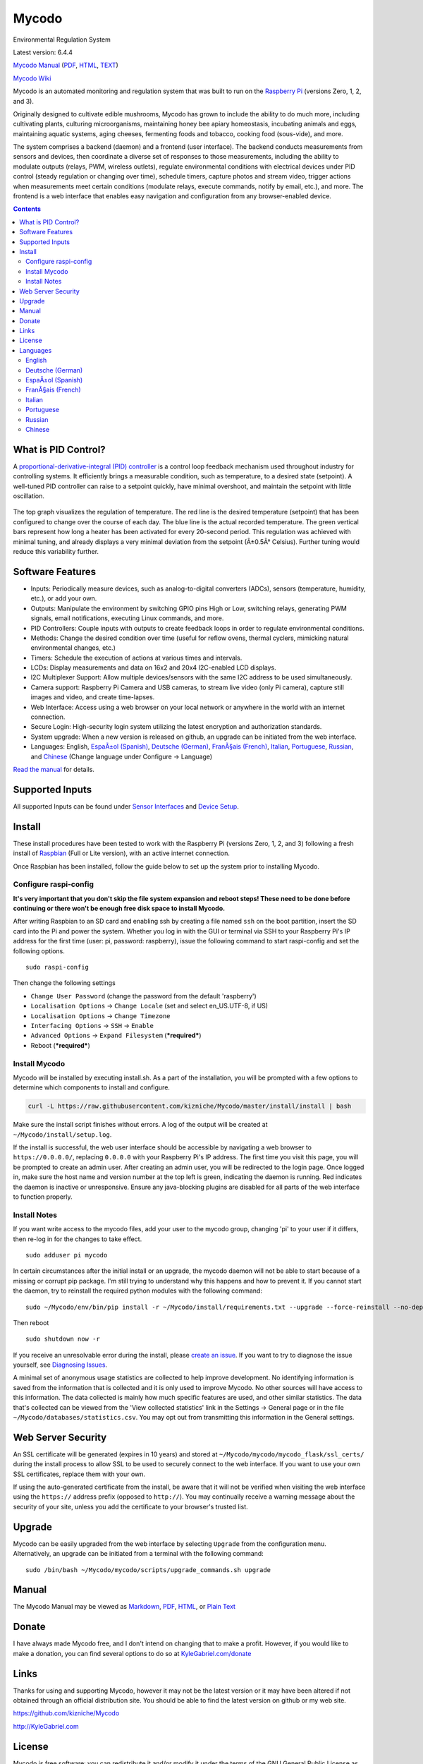 Mycodo
======

Environmental Regulation System

Latest version: 6.4.4 |Build Status| |Codacy Badge| |DOI|

`Mycodo Manual <https://github.com/kizniche/Mycodo/blob/master/mycodo-manual.rst>`__
(`PDF <https://github.com/kizniche/Mycodo/raw/master/mycodo-manual.pdf>`__,
`HTML <http://htmlpreview.github.io/?https://github.com/kizniche/Mycodo/blob/master/mycodo-manual.html>`__,
`TEXT <https://raw.githubusercontent.com/kizniche/Mycodo/master/mycodo-manual.txt>`__)

`Mycodo Wiki <https://github.com/kizniche/Mycodo/wiki>`__

Mycodo is an automated monitoring and regulation system that was built
to run on the `Raspberry
Pi <https://en.wikipedia.org/wiki/Raspberry_Pi>`__ (versions Zero, 1, 2,
and 3).

Originally designed to cultivate edible mushrooms, Mycodo has grown to
include the ability to do much more, including cultivating plants,
culturing microorganisms, maintaining honey bee apiary homeostasis,
incubating animals and eggs, maintaining aquatic systems, aging cheeses,
fermenting foods and tobacco, cooking food (sous-vide), and more.

The system comprises a backend (daemon) and a frontend (user interface).
The backend conducts measurements from sensors and devices, then
coordinate a diverse set of responses to those measurements, including
the ability to modulate outputs (relays, PWM, wireless outlets),
regulate environmental conditions with electrical devices under PID
control (steady regulation or changing over time), schedule timers,
capture photos and stream video, trigger actions when measurements meet
certain conditions (modulate relays, execute commands, notify by email,
etc.), and more. The frontend is a web interface that enables easy
navigation and configuration from any browser-enabled device.

.. contents::
   :depth: 3


What is PID Control?
--------------------

A `proportional-derivative-integral (PID)
controller <https://en.wikipedia.org/wiki/PID_controller>`__ is a
control loop feedback mechanism used throughout industry for controlling
systems. It efficiently brings a measurable condition, such as
temperature, to a desired state (setpoint). A well-tuned PID controller
can raise to a setpoint quickly, have minimal overshoot, and maintain
the setpoint with little oscillation.

.. figure:: manual_images/PID-animation.gif
   :alt: PID Animation


|Mycodo|

The top graph visualizes the regulation of temperature. The red line is
the desired temperature (setpoint) that has been configured to change
over the course of each day. The blue line is the actual recorded
temperature. The green vertical bars represent how long a heater has
been activated for every 20-second period. This regulation was achieved
with minimal tuning, and already displays a very minimal deviation from
the setpoint (Â±0.5Â° Celsius). Further tuning would reduce this
variability further.

Software Features
-----------------

-  Inputs: Periodically measure devices, such as analog-to-digital
   converters (ADCs), sensors (temperature, humidity, etc.), or add your
   own.
-  Outputs: Manipulate the environment by switching GPIO pins High or
   Low, switching relays, generating PWM signals, email notifications,
   executing Linux commands, and more.
-  PID Controllers: Couple inputs with outputs to create feedback loops
   in order to regulate environmental conditions.
-  Methods: Change the desired condition over time (useful for reflow
   ovens, thermal cyclers, mimicking natural environmental changes,
   etc.)
-  Timers: Schedule the execution of actions at various times and
   intervals.
-  LCDs: Display measurements and data on 16x2 and 20x4 I2C-enabled LCD
   displays.
-  I2C Multiplexer Support: Allow multiple devices/sensors with the same
   I2C address to be used simultaneously.
-  Camera support: Raspberry Pi Camera and USB cameras, to stream live
   video (only Pi camera), capture still images and video, and create
   time-lapses.
-  Web Interface: Access using a web browser on your local network or
   anywhere in the world with an internet connection.
-  Secure Login: High-security login system utilizing the latest
   encryption and authorization standards.
-  System upgrade: When a new version is released on github, an upgrade
   can be initiated from the web interface.
-  Languages: English, `EspaÃ±ol (Spanish) <#espa%C3%B1ol-spanish>`__,
   `Deutsche (German) <#deutsche-german>`__,
   `FranÃ§ais (French) <#fran%C3%A7ais-french>`__,
   `Italian <#italian>`__,
   `Portuguese <#portuguese>`__,
   `Russian <#russian>`__, and
   `Chinese <#chinese>`__ (Change
   language under Configure -> Language)

`Read the manual <#manual>`__ for details.

Supported Inputs
----------------

All supported Inputs can be found under `Sensor
Interfaces <https://github.com/kizniche/Mycodo/blob/master/mycodo-manual.rst#sensor-interfaces>`__
and `Device
Setup <https://github.com/kizniche/Mycodo/blob/master/mycodo-manual.rst#device-setup>`__.

Install
-------

These install procedures have been tested to work with the Raspberry Pi
(versions Zero, 1, 2, and 3) following a fresh install of
`Raspbian <https://www.raspberrypi.org/downloads/raspbian/>`__ (Full or
Lite version), with an active internet connection.

Once Raspbian has been installed, follow the guide below to set up the
system prior to installing Mycodo.

Configure raspi-config
~~~~~~~~~~~~~~~~~~~~~~

**It's very important that you don't skip the file system expansion and
reboot steps! These need to be done before continuing or there won't be
enough free disk space to install Mycodo.**

After writing Raspbian to an SD card and enabling ssh by creating a file
named ``ssh`` on the boot partition, insert the SD card into the Pi and
power the system. Whether you log in with the GUI or terminal via SSH to
your Raspberry Pi's IP address for the first time (user: pi, password:
raspberry), issue the following command to start raspi-config and set
the following options.

::

    sudo raspi-config

Then change the following settings

-  ``Change User Password`` (change the password from the default
   'raspberry')
-  ``Localisation Options`` -> ``Change Locale`` (set and select
   en\_US.UTF-8, if US)
-  ``Localisation Options`` -> ``Change Timezone``
-  ``Interfacing Options`` -> ``SSH`` -> ``Enable``
-  ``Advanced Options`` -> ``Expand Filesystem`` (***required***)
-  Reboot (***required***)

Install Mycodo
~~~~~~~~~~~~~~

Mycodo will be installed by executing install.sh. As a part of the
installation, you will be prompted with a few options to determine which
components to install and configure.

.. code:: bash

    curl -L https://raw.githubusercontent.com/kizniche/Mycodo/master/install/install | bash


Make sure the install script finishes without errors. A log of the
output will be created at ``~/Mycodo/install/setup.log``.

If the install is successful, the web user interface should be
accessible by navigating a web browser to ``https://0.0.0.0/``,
replacing ``0.0.0.0`` with your Raspberry Pi's IP address. The first
time you visit this page, you will be prompted to create an admin user.
After creating an admin user, you will be redirected to the login page.
Once logged in, make sure the host name and version number at the top
left is green, indicating the daemon is running. Red indicates the
daemon is inactive or unresponsive. Ensure any java-blocking plugins are
disabled for all parts of the web interface to function properly.

Install Notes
~~~~~~~~~~~~~

If you want write access to the mycodo files, add your user to the
mycodo group, changing 'pi' to your user if it differs, then re-log in
for the changes to take effect.

::

    sudo adduser pi mycodo

In certain circumstances after the initial install or an upgrade, the
mycodo daemon will not be able to start because of a missing or corrupt
pip package. I'm still trying to understand why this happens and how to
prevent it. If you cannot start the daemon, try to reinstall the
required python modules with the following command:

::

    sudo ~/Mycodo/env/bin/pip install -r ~/Mycodo/install/requirements.txt --upgrade --force-reinstall --no-deps

Then reboot

::

    sudo shutdown now -r

If you receive an unresolvable error during the install, please `create
an issue <https://github.com/kizniche/Mycodo/issues>`__. If you want to
try to diagnose the issue yourself, see `Diagnosing
Issues <#diagnosing-issues>`__.

A minimal set of anonymous usage statistics are collected to help
improve development. No identifying information is saved from the
information that is collected and it is only used to improve Mycodo. No
other sources will have access to this information. The data collected
is mainly how much specific features are used, and other similar
statistics. The data that's collected can be viewed from the 'View
collected statistics' link in the Settings -> General page or in the
file ``~/Mycodo/databases/statistics.csv``. You may opt out from
transmitting this information in the General settings.

Web Server Security
-------------------

An SSL certificate will be generated (expires in 10 years) and stored at
``~/Mycodo/mycodo/mycodo_flask/ssl_certs/`` during the install process
to allow SSL to be used to securely connect to the web interface. If you
want to use your own SSL certificates, replace them with your own.

If using the auto-generated certificate from the install, be aware that
it will not be verified when visiting the web interface using the
``https://`` address prefix (opposed to ``http://``). You may
continually receive a warning message about the security of your site,
unless you add the certificate to your browser's trusted list.

Upgrade
-------

Mycodo can be easily upgraded from the web interface by selecting
``Upgrade`` from the configuration menu. Alternatively, an upgrade can
be initiated from a terminal with the following command:

::

    sudo /bin/bash ~/Mycodo/mycodo/scripts/upgrade_commands.sh upgrade

Manual
------

The Mycodo Manual may be viewed as
`Markdown <https://github.com/kizniche/Mycodo/blob/master/mycodo-manual.rst>`__,
`PDF <https://github.com/kizniche/Mycodo/raw/master/mycodo-manual.pdf>`__,
`HTML <http://htmlpreview.github.io/?https://github.com/kizniche/Mycodo/blob/master/mycodo-manual.html>`__,
or `Plain
Text <https://raw.githubusercontent.com/kizniche/Mycodo/master/mycodo-manual.txt>`__

Donate
------

I have always made Mycodo free, and I don't intend on changing that to
make a profit. However, if you would like to make a donation, you can
find several options to do so at
`KyleGabriel.com/donate <http://kylegabriel.com/donate>`__

Links
-----

Thanks for using and supporting Mycodo, however it may not be the latest
version or it may have been altered if not obtained through an official
distribution site. You should be able to find the latest version on
github or my web site.

https://github.com/kizniche/Mycodo

http://KyleGabriel.com

License
-------

Mycodo is free software: you can redistribute it and/or modify it under
the terms of the GNU General Public License as published by the Free
Software Foundation, either version 3 of the License, or (at your
option) any later version.

Mycodo is distributed in the hope that it will be useful, but WITHOUT
ANY WARRANTY; without even the implied warranty of MERCHANTABILITY or
FITNESS FOR A PARTICULAR PURPOSE. See the `GNU General Public
License <http://www.gnu.org/licenses/gpl-3.0.en.html>`__ for more
details.

A full copy of the GNU General Public License can be found at
http://www.gnu.org/licenses/gpl-3.0.en.html

This software includes third party open source software components.
Please see individual files for license information, if applicable.

Languages
---------

-  Native: English
-  Complete: `EspaÃ±ol (Spanish) <#espa%C3%B1ol-spanish>`__,
   `Deutsche (German) <#deutsche-german>`__,
   `FranÃ§ais (French) <#fran%C3%A7ais-french>`__,
   `Italian <#italian>`__,
   `Portuguese <#portuguese>`__,
   `Russian <#russian>`__, and
   `Chinese <#chinese>`__

By default, mycodo will display the default language set by your browser. You may also
force a language in the settings at ``[Gear Icon]`` -> ``Configure`` ->
``General`` -> ``Language``

If you would like to improve the translations, you can submit a pull request with an
amended .po file from ~/Mycodo/mycodo/mycodo_flask/translations/ or start a
`New Issue <https://github.com/kizniche/Mycodo/issues/new>`__ detailing the corrections.

English
~~~~~~~

The native language used in the software.

Deutsche (German)
~~~~~~~~~~~~~~~~~

Mycodo ist ein automatisiertes Ãœberwachungs- und Regelsystem, das auf
dem Raspberry Pi (Versionen Zero, 1, 2 und 3) lÃ¤uft.

UrsprÃ¼nglich zur Kultivierung von essbaren Pilzen entwickelt, hat Mycodo
die FÃ¤higkeit, viel mehr zu tun, einschlieÃŸlich der Kultivierung von
Pflanzen, Kultivierung von Mikroorganismen, Aufrechterhaltung der
Imkerei-HomÃ¶ostase, Inkubation von Tieren und Eiern, Aufrechterhaltung
aquatischer Systeme, Alterung von KÃ¤se, Fermentierung von Lebensmitteln
und Tabak, Kochen Essen (sous-vide) und mehr.

Das System umfasst ein Backend (Daemon) und ein Frontend
(Benutzerschnittstelle). Das Backend fÃ¼hrt Messungen von Sensoren und
GerÃ¤ten durch und koordiniert dann verschiedene Reaktionen auf diese
Messungen, einschlieÃŸlich der FÃ¤higkeit, AusgÃ¤nge (Relais, PWM,
drahtlose AusgÃ¤nge) zu modulieren, Umgebungsbedingungen mit elektrischen
GerÃ¤ten unter PID-Kontrolle zu regulieren (stetige Regelung oder
Umschaltung) Zeit), Timer planen, Fotos aufnehmen und Videos streamen,
Aktionen auslÃ¶sen, wenn Messungen bestimmte Bedingungen erfÃ¼llen (Relais
modulieren, Befehle ausfÃ¼hren, per E-Mail benachrichtigen usw.) und
vieles mehr. Das Frontend ist eine Webschnittstelle, die eine einfache
Navigation und Konfiguration von jedem browserfÃ¤higen GerÃ¤t ermÃ¶glicht.

EspaÃ±ol (Spanish)
~~~~~~~~~~~~~~~~~

Mycodo es un sistema de control remoto y automatizado con un enfoque en
la modulaciÃ³n de las condiciones ambientales. Fue construido para
ejecutarse en el Raspberry Pi (versiones Zero, 1, 2 y 3) y tiene como
objetivo ser fÃ¡cil de instalar y operar.

El sistema central coordina un conjunto diverso de respuestas a las
mediciones de sensores, incluyendo acciones tales como grabaciÃ³n de
cÃ¡mara, notificaciones por correo electrÃ³nico, activaciÃ³n /
desactivaciÃ³n de relÃ©s, regulaciÃ³n con control PID y mÃ¡s.

Mycodo se ha utilizado para cultivar hongos gourmet, cultivar plantas,
cultivar microorganismos, mantener la homeostasis del apiario de abejas,
incubar huevos de serpiente y animales jÃ³venes, envejecer quesos,
fermentar alimentos, mantener sistemas acuÃ¡ticos y mucho mÃ¡s.

FranÃ§ais (French)
~~~~~~~~~~~~~~~~~

Mycodo est un systÃ¨me de surveillance Ã  distance et de rÃ©gulation
automatisÃ©e, axÃ© sur la modulation des conditions environnementales. Il
a Ã©tÃ© construit pour exÃ©cuter dans le Raspberry Pi (versions Zero, 1, 2
et 3) et vise Ã  Ãªtre facile Ã  installer et Ã  utiliser.

Le systÃ¨me de base coordonne un ensemble divers de rÃ©ponses aux mesures
de capteurs, y compris des actions telles que l'enregistrement de
camÃ©ra, les notifications par courrier Ã©lectronique, l'activation /
dÃ©sactivation de relais, la rÃ©gulation avec contrÃ´le PID, et plus
encore.

Mycodo a Ã©tÃ© utilisÃ© pour cultiver des champignons gourmands, cultiver
des plantes, cultiver des micro-organismes, entretenir l'homÃ©ostasie du
rucher des abeilles, incuber les Å“ufs de serpent et les jeunes animaux,
vieillir les fromages, fermenter les aliments, entretenir les systÃ¨mes
aquatiques et plus encore.

Italian
~~~~~~~

Mycodo Ã¨ un sistema di monitoraggio e regolazione automatico che Ã¨
stato creato per funzionare su Raspberry Pi (versioni Zero, 1, 2 e 3).

Originariamente progettato per coltivare funghi commestibili, Mycodo
Ã¨ cresciuto fino a comprendere la possibilitÃ  di fare molto di piÃ¹,
coltivando piante, coltivando microrganismi, mantenendo l'omeostasi
delle api apistiche del miele, incubando animali e uova, mantenendo
sistemi acquatici, formaggi stagionati, alimenti fermentati e tabacco,
cucinando cibo (sous-vide), e altro ancora.

Il sistema comprende un backend (demone) e un frontend (interfaccia
utente). Il back-end esegue misurazioni da sensori e dispositivi,
quindi coordina una serie diversificata di risposte a tali misurazioni,
inclusa la possibilitÃ  di modulare le uscite (relÃ¨, PWM, prese wireless),
regola le condizioni ambientali con dispositivi elettrici sotto controllo
PID (regolazione costante o commutazione tempo), programmare i timer,
acquisire foto e riprodurre video in streaming, attivare azioni quando
le misurazioni soddisfano determinate condizioni (moduli relÃ¨, comandi
di esecuzione, notifica via e-mail, ecc.) e altro. Il frontend Ã¨
un'interfaccia web che consente una facile navigazione e configurazione
da qualsiasi dispositivo abilitato per il browser.

Portuguese
~~~~~~~~~~
Mycodo Ã© um sistema automatizado de monitoramento e regulaÃ§Ã£o que foi
construÃ­do para rodar no Raspberry Pi (versÃµes Zero, 1, 2 e 3).

Originalmente projetado para cultivar cogumelos comestÃ­veis, o Mycodo
cresceu para incluir a capacidade de fazer muito mais, incluindo
cultivar plantas, cultivar microorganismos, manter a homeostase do
apiÃ¡rio de abelhas, incubar animais e ovos, manter sistemas aquÃ¡ticos,
queijos envelhecidos, fermentar alimentos e tabaco, cozinhar comida
(sous-vide) e muito mais.

O sistema compreende um backend (daemon) e um frontend (interface de
usuÃ¡rio). O backend realiza mediÃ§Ãµes a partir de sensores e dispositivos
e coordena um conjunto diversificado de respostas a essas mediÃ§Ãµes,
incluindo a capacidade de modular saÃ­das (relÃ©s, PWM, tomadas sem fio),
regular condiÃ§Ãµes ambientais com dispositivos elÃ©tricos sob controle PID
(regulaÃ§Ã£o estÃ¡vel ou troca tempo), agendar cronÃ´metros, capturar fotos
e transmitir vÃ­deo, desencadear aÃ§Ãµes quando as mediÃ§Ãµes atenderem a
determinadas condiÃ§Ãµes (modular relÃ©s, executar comandos, notificar por
e-mail etc.) e muito mais. O frontend Ã© uma interface da Web que permite
fÃ¡cil navegaÃ§Ã£o e configuraÃ§Ã£o a partir de qualquer dispositivo
habilitado para navegador.

Russian
~~~~~~~

ÐŸÐµÑ€Ð²Ð¾Ð½Ð°Ñ‡Ð°Ð»ÑŒÐ½Ð¾ Ñ€Ð°Ð·Ñ€Ð°Ð±Ð¾Ñ‚Ð°Ð½Ð½Ñ‹Ð¹ Ð´Ð»Ñ� Ð²Ñ‹Ñ€Ð°Ñ‰Ð¸Ð²Ð°Ð½Ð¸Ñ� Ñ�ÑŠÐµÐ´Ð¾Ð±Ð½Ñ‹Ñ… Ð³Ñ€Ð¸Ð±Ð¾Ð², Mycodo
Ð²Ñ‹Ñ€Ð¾Ñ�, Ñ‡Ñ‚Ð¾Ð±Ñ‹ Ð²ÐºÐ»ÑŽÑ‡Ð°Ñ‚ÑŒ Ð² Ñ�ÐµÐ±Ñ� Ñ�Ð¿Ð¾Ñ�Ð¾Ð±Ð½Ð¾Ñ�Ñ‚ÑŒ Ð´ÐµÐ»Ð°Ñ‚ÑŒ Ð³Ð¾Ñ€Ð°Ð·Ð´Ð¾ Ð±Ð¾Ð»ÑŒÑˆÐµ, Ð² Ñ‚Ð¾Ð¼
Ñ‡Ð¸Ñ�Ð»Ðµ Ð²Ñ‹Ñ€Ð°Ñ‰Ð¸Ð²Ð°Ñ‚ÑŒ Ñ€Ð°Ñ�Ñ‚ÐµÐ½Ð¸Ñ�, ÐºÑƒÐ»ÑŒÑ‚Ð¸Ð²Ð¸Ñ€Ð¾Ð²Ð°Ñ‚ÑŒ Ð¼Ð¸ÐºÑ€Ð¾Ð¾Ñ€Ð³Ð°Ð½Ð¸Ð·Ð¼Ñ‹, Ð¿Ð¾Ð´Ð´ÐµÑ€Ð¶Ð¸Ð²Ð°Ñ‚ÑŒ
Ð³Ð¾Ð¼ÐµÐ¾Ñ�Ñ‚Ð°Ð· Ð¼ÐµÐ´Ð¾Ð½Ð¾Ñ�Ð½Ð¾Ð¹ Ð¿Ñ‡ÐµÐ»Ñ‹, Ð¸Ð½ÐºÑƒÐ±Ð¸Ñ€Ð¾Ð²Ð°Ñ‚ÑŒ Ð¶Ð¸Ð²Ð¾Ñ‚Ð½Ñ‹Ñ… Ð¸ Ñ�Ð¹Ñ†Ð°, Ð¿Ð¾Ð´Ð´ÐµÑ€Ð¶Ð¸Ð²Ð°Ñ‚ÑŒ
Ð²Ð¾Ð´Ð½Ñ‹Ðµ Ñ�Ð¸Ñ�Ñ‚ÐµÐ¼Ñ‹, Ñ�Ñ‚Ð°Ñ€ÐµÑŽÑ‰Ð¸Ðµ Ñ�Ñ‹Ñ€Ñ‹, Ñ„ÐµÑ€Ð¼ÐµÐ½Ñ‚Ð¸Ñ€Ð¾Ð²Ð°Ñ‚ÑŒ Ð¿Ñ€Ð¾Ð´ÑƒÐºÑ‚Ñ‹ Ð¸ Ñ‚Ð°Ð±Ð°Ðº,
Ð³Ð¾Ñ‚Ð¾Ð²Ð¸Ñ‚ÑŒ ÐµÐ´Ð° (sous-vide) Ð¸ Ð¼Ð½Ð¾Ð³Ð¾Ðµ Ð´Ñ€ÑƒÐ³Ð¾Ðµ.

Ð¡Ð¸Ñ�Ñ‚ÐµÐ¼Ð° Ñ�Ð¾Ð´ÐµÑ€Ð¶Ð¸Ñ‚ Ð±Ñ�ÐºÑ�Ð½Ð´ (Ð´ÐµÐ¼Ð¾Ð½) Ð¸ Ð¸Ð½Ñ‚ÐµÑ€Ñ„ÐµÐ¹Ñ� (Ð¿Ð¾Ð»ÑŒÐ·Ð¾Ð²Ð°Ñ‚ÐµÐ»ÑŒÑ�ÐºÐ¸Ð¹
Ð¸Ð½Ñ‚ÐµÑ€Ñ„ÐµÐ¹Ñ�). Ð‘Ñ�ÐºÑ�Ð½Ð´ Ð²Ñ‹Ð¿Ð¾Ð»Ð½Ñ�ÐµÑ‚ Ð¸Ð·Ð¼ÐµÑ€ÐµÐ½Ð¸Ñ� Ð¾Ñ‚ Ð´Ð°Ñ‚Ñ‡Ð¸ÐºÐ¾Ð² Ð¸ ÑƒÑ�Ñ‚Ñ€Ð¾Ð¹Ñ�Ñ‚Ð², Ð·Ð°Ñ‚ÐµÐ¼
ÐºÐ¾Ð¾Ñ€Ð´Ð¸Ð½Ð¸Ñ€ÑƒÐµÑ‚ Ñ€Ð°Ð·Ð½Ð¾Ð¾Ð±Ñ€Ð°Ð·Ð½Ñ‹Ðµ Ð¾Ñ‚Ð²ÐµÑ‚Ñ‹ Ð½Ð° Ñ�Ñ‚Ð¸ Ð¸Ð·Ð¼ÐµÑ€ÐµÐ½Ð¸Ñ�, Ð² Ñ‚Ð¾Ð¼ Ñ‡Ð¸Ñ�Ð»Ðµ
Ð²Ð¾Ð·Ð¼Ð¾Ð¶Ð½Ð¾Ñ�Ñ‚ÑŒ Ð¼Ð¾Ð´ÑƒÐ»Ð¸Ñ€Ð¾Ð²Ð°Ñ‚ÑŒ Ð²Ñ‹Ñ…Ð¾Ð´Ñ‹ (Ñ€ÐµÐ»Ðµ, Ð¨Ð˜Ðœ, Ð±ÐµÑ�Ð¿Ñ€Ð¾Ð²Ð¾Ð´Ð½Ñ‹Ðµ Ñ€Ð¾Ð·ÐµÑ‚ÐºÐ¸),
Ñ€ÐµÐ³ÑƒÐ»Ð¸Ñ€Ð¾Ð²Ð°Ñ‚ÑŒ ÑƒÑ�Ð»Ð¾Ð²Ð¸Ñ� Ð¾ÐºÑ€ÑƒÐ¶Ð°ÑŽÑ‰ÐµÐ¹ Ñ�Ñ€ÐµÐ´Ñ‹ Ñ� Ð¿Ð¾Ð¼Ð¾Ñ‰ÑŒÑŽ Ñ�Ð»ÐµÐºÑ‚Ñ€Ð¸Ñ‡ÐµÑ�ÐºÐ¸Ñ… ÑƒÑ�Ñ‚Ñ€Ð¾Ð¹Ñ�Ñ‚Ð²
Ð¿Ð¾Ð´ ÐŸÐ˜Ð”-Ñ€ÐµÐ³ÑƒÐ»Ð¸Ñ€Ð¾Ð²Ð°Ð½Ð¸ÐµÐ¼ (ÑƒÑ�Ñ‚Ð¾Ð¹Ñ‡Ð¸Ð²Ð¾Ðµ Ñ€ÐµÐ³ÑƒÐ»Ð¸Ñ€Ð¾Ð²Ð°Ð½Ð¸Ðµ Ð¸Ð»Ð¸ Ð¸Ð·Ð¼ÐµÐ½ÐµÐ½Ð¸Ðµ Ð²Ñ€ÐµÐ¼Ñ�),
Ñ€Ð°Ñ�Ð¿Ð¸Ñ�Ð°Ð½Ð¸Ðµ Ñ‚Ð°Ð¹Ð¼ÐµÑ€Ð¾Ð², Ñ�Ð±Ð¾Ñ€ Ñ„Ð¾Ñ‚Ð¾Ð³Ñ€Ð°Ñ„Ð¸Ð¹ Ð¸ Ð¿Ð¾Ñ‚Ð¾ÐºÐ¾Ð²Ð¾Ðµ Ð²Ð¸Ð´ÐµÐ¾, Ñ‚Ñ€Ð¸Ð³Ð³ÐµÑ€Ð½Ñ‹Ðµ
Ð´ÐµÐ¹Ñ�Ñ‚Ð²Ð¸Ñ�, ÐºÐ¾Ð³Ð´Ð° Ð¸Ð·Ð¼ÐµÑ€ÐµÐ½Ð¸Ñ� Ñ�Ð¾Ð¾Ñ‚Ð²ÐµÑ‚Ñ�Ñ‚Ð²ÑƒÑŽÑ‚ Ð¾Ð¿Ñ€ÐµÐ´ÐµÐ»ÐµÐ½Ð½Ñ‹Ð¼ ÑƒÑ�Ð»Ð¾Ð²Ð¸Ñ�Ð¼
(Ð¼Ð¾Ð´ÑƒÐ»Ð¸Ñ€Ð¾Ð²Ð°Ñ‚ÑŒ Ñ€ÐµÐ»Ðµ, Ð²Ñ‹Ð¿Ð¾Ð»Ð½Ñ�Ñ‚ÑŒ ÐºÐ¾Ð¼Ð°Ð½Ð´Ñ‹, ÑƒÐ²ÐµÐ´Ð¾Ð¼Ð»Ñ�Ñ‚ÑŒ Ð¿Ð¾ Ñ�Ð»ÐµÐºÑ‚Ñ€Ð¾Ð½Ð½Ð¾Ð¹ Ð¿Ð¾Ñ‡Ñ‚Ðµ
Ð¸ Ñ‚. Ð´.) Ð¸ Ð¼Ð½Ð¾Ð³Ð¾Ðµ Ð´Ñ€ÑƒÐ³Ð¾Ðµ. Ð˜Ð½Ñ‚ÐµÑ€Ñ„ÐµÐ¹Ñ� - Ñ�Ñ‚Ð¾ Ð²ÐµÐ±-Ð¸Ð½Ñ‚ÐµÑ€Ñ„ÐµÐ¹Ñ�, ÐºÐ¾Ñ‚Ð¾Ñ€Ñ‹Ð¹
Ð¾Ð±ÐµÑ�Ð¿ÐµÑ‡Ð¸Ð²Ð°ÐµÑ‚ ÑƒÐ´Ð¾Ð±Ð½ÑƒÑŽ Ð½Ð°Ð²Ð¸Ð³Ð°Ñ†Ð¸ÑŽ Ð¸ Ð½Ð°Ñ�Ñ‚Ñ€Ð¾Ð¹ÐºÑƒ Ñ� Ð»ÑŽÐ±Ð¾Ð³Ð¾ ÑƒÑ�Ñ‚Ñ€Ð¾Ð¹Ñ�Ñ‚Ð²Ð° Ñ�
Ð¿Ð¾Ð´Ð´ÐµÑ€Ð¶ÐºÐ¾Ð¹ Ð±Ñ€Ð°ÑƒÐ·ÐµÑ€Ð°.

Chinese
~~~~~~~

Mycodoæœ€åˆ�è®¾è®¡ç”¨äºŽç§�æ¤�å�¯é£Ÿç”¨çš„è˜‘è�‡ï¼Œå·²ç»�å�‘å±•åˆ°èƒ½å¤Ÿå�šæ›´å¤šçš„å·¥ä½œï¼ŒåŒ…æ‹¬ç§�æ¤�æ¤�ç‰©ï¼Œ
åŸ¹å…»å¾®ç”Ÿç‰©ï¼Œç»´æŒ�èœ‚èœœèœ‚æˆ¿ç¨³æ€�ï¼Œå­µåŒ–åŠ¨ç‰©å’Œé¸¡è›‹ï¼Œç»´æŒ�æ°´ç”Ÿç³»ç»Ÿï¼Œé™ˆå¹´å¥¶é…ªï¼Œ
å�‘é…µé£Ÿå“�å’ŒçƒŸè�‰ï¼Œçƒ¹é¥ªé£Ÿç‰©ï¼ˆsous-videï¼‰ç­‰ç­‰ã€‚

è¯¥ç³»ç»ŸåŒ…æ‹¬å�Žç«¯ï¼ˆå®ˆæŠ¤è¿›ç¨‹ï¼‰å’Œå‰�ç«¯ï¼ˆç”¨æˆ·ç•Œé�¢ï¼‰ã€‚å�Žç«¯ä»Žä¼ æ„Ÿå™¨å’Œè®¾å¤‡è¿›è¡Œæµ‹é‡�ï¼Œ
ç„¶å�Žå��è°ƒå¯¹è¿™äº›æµ‹é‡�çš„å�„ç§�å“�åº”ï¼ŒåŒ…æ‹¬è°ƒåˆ¶è¾“å‡ºï¼ˆç»§ç”µå™¨ï¼ŒPWMï¼Œæ— çº¿æ�’åº§ï¼‰çš„èƒ½åŠ›ï¼Œ
é€šè¿‡PIDæŽ§åˆ¶çš„ç”µæ°”è®¾å¤‡è°ƒèŠ‚çŽ¯å¢ƒæ�¡ä»¶ï¼ˆç¨³å®šè°ƒèŠ‚æˆ–è½¬æ�¢æ—¶é—´ï¼‰ï¼Œå®‰æŽ’è®¡æ—¶å™¨ï¼Œæ�•èŽ·ç…§ç‰‡å’Œæµ�è§†é¢‘ï¼Œ
åœ¨æµ‹é‡�æ»¡è¶³ç‰¹å®šæ�¡ä»¶æ—¶è§¦å�‘åŠ¨ä½œï¼ˆè°ƒåˆ¶ç»§ç”µå™¨ï¼Œæ‰§è¡Œå‘½ä»¤ï¼Œé€šè¿‡ç”µå­�é‚®ä»¶é€šçŸ¥ç­‰ï¼‰
ç­‰ç­‰ã€‚å‰�ç«¯æ˜¯ä¸€ä¸ªWebç•Œé�¢ï¼Œå�¯ä»¥ä»Žä»»ä½•æ”¯æŒ�æµ�è§ˆå™¨çš„è®¾å¤‡è½»æ�¾å¯¼èˆªå’Œé…�ç½®ã€‚


.. |Build Status| image:: https://travis-ci.org/kizniche/Mycodo.svg?branch=master
   :target: https://travis-ci.org/kizniche/Mycodo
.. |Codacy Badge| image:: https://api.codacy.com/project/badge/Grade/5b9c21d5680f4f7fb87df1cf32f71e80
   :target: https://www.codacy.com/app/Mycodo/Mycodo?utm_source=github.com&utm_medium=referral&utm_content=kizniche/Mycodo&utm_campaign=Badge_Grade
.. |DOI| image:: https://zenodo.org/badge/30382555.svg
   :target: https://zenodo.org/badge/latestdoi/30382555
.. |Mycodo| image:: http://kylegabriel.com/projects/wp-content/uploads/sites/3/2016/05/Mycodo-3.6.0-tango-Graph-2016-05-21-11-15-26.png
   :target: http://kylegabriel.com/projects/
